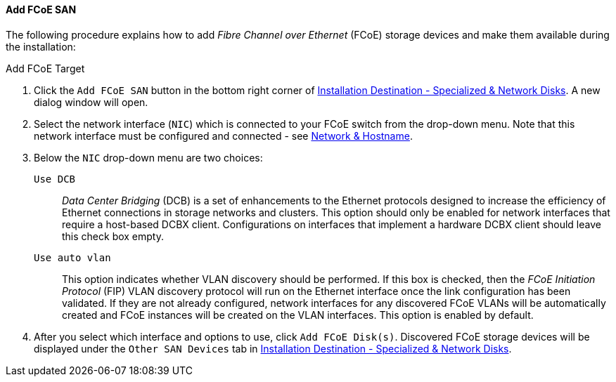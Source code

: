 
:experimental:

[[sect-installation-gui-installation-destination-add-fcoe]]
==== Add FCoE SAN

The following procedure explains how to add _Fibre Channel over Ethernet_ (FCoE) storage devices and make them available during the installation:

[[proc-installation-gui-installation-destination-add-fcoe]]
.Add FCoE Target
. Click the `Add FCoE SAN` button in the bottom right corner of xref:Installing_Using_Anaconda.adoc#sect-installation-gui-installation-destination[Installation Destination - Specialized & Network Disks]. A new dialog window will open.

. Select the network interface (`NIC`) which is connected to your FCoE switch from the drop-down menu. Note that this network interface must be configured and connected - see xref:install/Installing_Using_Anaconda.adoc#sect-installation-gui-network-configuration[Network & Hostname].

. Below the `NIC` drop-down menu are two choices:
+
`Use DCB`::  _Data Center Bridging_ (DCB) is a set of enhancements to the Ethernet protocols designed to increase the efficiency of Ethernet connections in storage networks and clusters. This option should only be enabled for network interfaces that require a host-based DCBX client. Configurations on interfaces that implement a hardware DCBX client should leave this check box empty.
+
`Use auto vlan`::  This option indicates whether VLAN discovery should be performed. If this box is checked, then the _FCoE Initiation Protocol_ (FIP) VLAN discovery protocol will run on the Ethernet interface once the link configuration has been validated. If they are not already configured, network interfaces for any discovered FCoE VLANs will be automatically created and FCoE instances will be created on the VLAN interfaces. This option is enabled by default.

. After you select which interface and options to use, click `Add FCoE Disk(s)`. Discovered FCoE storage devices will be displayed under the `Other SAN Devices` tab in xref:Installing_Using_Anaconda.adoc#sect-installation-gui-installation-destination[Installation Destination - Specialized & Network Disks].